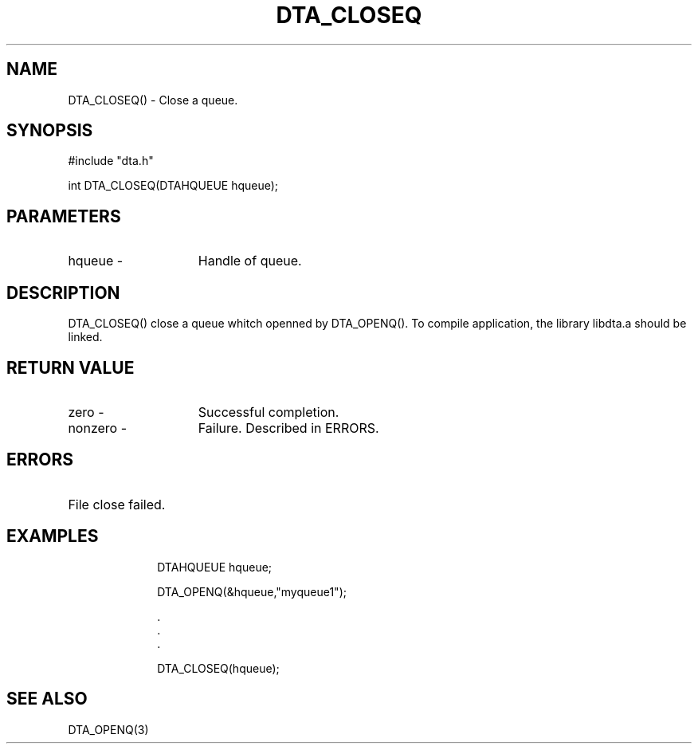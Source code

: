 .TH DTA_CLOSEQ 3

.ds )H Linkage Company
.ds ]W Release 0.2.0: August 2000

.SH NAME
DTA_CLOSEQ() - Close a queue.

.SH SYNOPSIS
#include "dta.h"

int DTA_CLOSEQ(DTAHQUEUE hqueue);

.SH PARAMETERS
.TP 15
hqueue       -
Handle of queue.

.SH DESCRIPTION
DTA_CLOSEQ() close a queue whitch openned by DTA_OPENQ().
To compile application, the library libdta.a should be linked.

.SH RETURN VALUE
.TP 15
zero         -
Successful completion.
.TP
nonzero      -
Failure. Described in ERRORS.

.SH ERRORS
.TP 30
.ER DTARC_FILECLOSE_ERROR
File close failed.

.SH EXAMPLES
.RS 10
DTAHQUEUE hqueue;

DTA_OPENQ(&hqueue,"myqueue1");

    .
    .
    .

DTA_CLOSEQ(hqueue);

.SH SEE ALSO
DTA_OPENQ(3)



